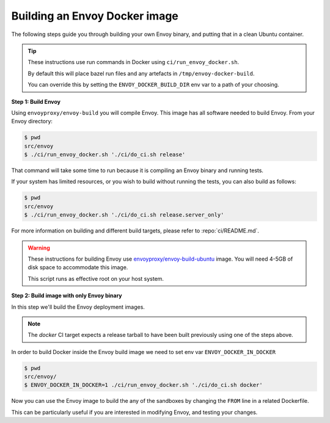 
.. _install_sandboxes_local_docker_build:

Building an Envoy Docker image
==============================

The following steps guide you through building your own Envoy binary, and
putting that in a clean Ubuntu container.

.. tip::
   These instructions use run commands in Docker using ``ci/run_envoy_docker.sh``.

   By default this will place bazel run files and any artefacts in ``/tmp/envoy-docker-build``.

   You can override this by setting the ``ENVOY_DOCKER_BUILD_DIR`` env var to a path of your choosing.

**Step 1: Build Envoy**

Using ``envoyproxy/envoy-build`` you will compile Envoy.
This image has all software needed to build Envoy. From your Envoy directory:

.. code-block:: console

  $ pwd
  src/envoy
  $ ./ci/run_envoy_docker.sh './ci/do_ci.sh release'

That command will take some time to run because it is compiling an Envoy binary and running tests.

If your system has limited resources, or you wish to build without running the tests, you can
also build as follows:

.. code-block:: console

  $ pwd
  src/envoy
  $ ./ci/run_envoy_docker.sh './ci/do_ci.sh release.server_only'

For more information on building and different build targets, please refer to :repo:`ci/README.md`.

.. warning::
   These instructions for building Envoy use
   `envoyproxy/envoy-build-ubuntu <https://hub.docker.com/r/envoyproxy/envoy-build-ubuntu/tags>`_ image.
   You will need 4-5GB of disk space to accommodate this image.

   This script runs as effective root on your host system.

**Step 2: Build image with only Envoy binary**

In this step we'll build the Envoy deployment images.

.. note::
   The `docker` CI target expects a release tarball to have been built previously using one of the steps above.

In order to build Docker inside the Envoy build image we need to set env var ``ENVOY_DOCKER_IN_DOCKER``

.. code-block:: console

  $ pwd
  src/envoy/
  $ ENVOY_DOCKER_IN_DOCKER=1 ./ci/run_envoy_docker.sh './ci/do_ci.sh docker'

Now you can use the Envoy image to build the any of the sandboxes by changing
the ``FROM`` line in a related Dockerfile.

This can be particularly useful if you are interested in modifying Envoy, and testing
your changes.
